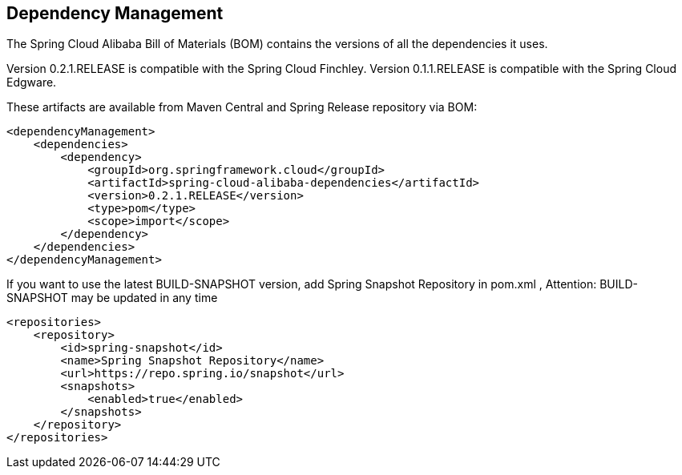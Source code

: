 == Dependency Management

The Spring Cloud Alibaba Bill of Materials (BOM) contains the versions of all the dependencies it uses.

Version 0.2.1.RELEASE is compatible with the Spring Cloud Finchley. Version 0.1.1.RELEASE is compatible with the Spring Cloud Edgware.

These artifacts are available from Maven Central and Spring Release repository via BOM:

[source,xml]
----
<dependencyManagement>
    <dependencies>
        <dependency>
            <groupId>org.springframework.cloud</groupId>
            <artifactId>spring-cloud-alibaba-dependencies</artifactId>
            <version>0.2.1.RELEASE</version>
            <type>pom</type>
            <scope>import</scope>
        </dependency>
    </dependencies>
</dependencyManagement>
----

If you want to use the latest BUILD-SNAPSHOT version, add Spring Snapshot Repository in pom.xml , Attention: BUILD-SNAPSHOT may be updated in any time

[source,xml]
----
<repositories>
    <repository>
        <id>spring-snapshot</id>
        <name>Spring Snapshot Repository</name>
        <url>https://repo.spring.io/snapshot</url>
        <snapshots>
            <enabled>true</enabled>
        </snapshots>
    </repository>
</repositories>
----